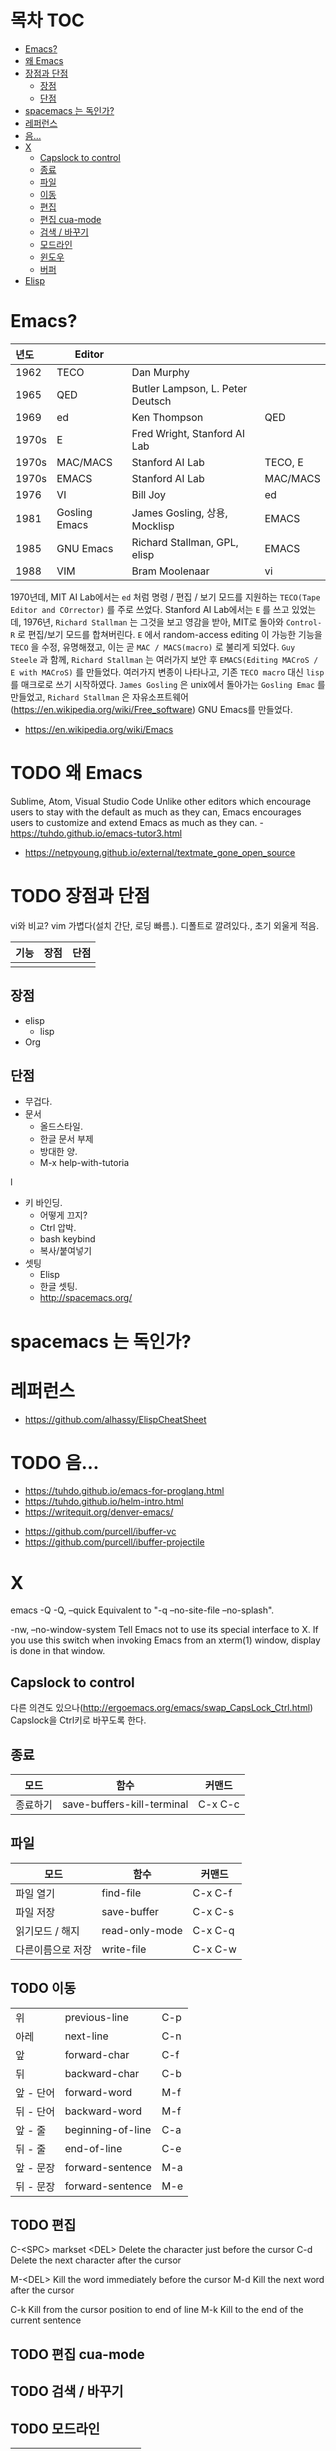 * 목차                                                                  :TOC:
- [[#emacs][Emacs?]]
- [[#왜-emacs][왜 Emacs]]
- [[#장점과-단점][장점과 단점]]
  - [[#장점][장점]]
  - [[#단점][단점]]
- [[#spacemacs-는-독인가][spacemacs 는 독인가?]]
- [[#레퍼런스][레퍼런스]]
- [[#음][음...]]
- [[#x][X]]
  - [[#capslock-to-control][Capslock to control]]
  - [[#종료][종료]]
  - [[#파일][파일]]
  - [[#이동][이동]]
  - [[#편집][편집]]
  - [[#편집-cua-mode][편집 cua-mode]]
  - [[#검색--바꾸기][검색 / 바꾸기]]
  - [[#모드라인][모드라인]]
  - [[#윈도우][윈도우]]
  - [[#버퍼][버퍼]]
- [[#elisp][Elisp]]

* Emacs?
  | <l>   |               |                                  |          |
  | 년도  | Editor        |                                  |          |
  |-------+---------------+----------------------------------+----------|
  | 1962  | TECO          | Dan Murphy                       |          |
  | 1965  | QED           | Butler Lampson, L. Peter Deutsch |          |
  | 1969  | ed            | Ken Thompson                     | QED      |
  | 1970s | E             | Fred Wright, Stanford AI Lab     |          |
  | 1970s | MAC/MACS      | Stanford AI Lab                  | TECO, E  |
  | 1970s | EMACS         | Stanford AI Lab                  | MAC/MACS |
  | 1976  | VI            | Bill Joy                         | ed       |
  | 1981  | Gosling Emacs | James Gosling, 상용, Mocklisp    | EMACS    |
  | 1985  | GNU Emacs     | Richard Stallman, GPL, elisp     | EMACS    |
  | 1988  | VIM           | Bram Moolenaar                   | vi       |

  1970년데, MIT AI Lab에서는 =ed= 처럼 명령 / 편집 / 보기 모드를 지원하는 =TECO(Tape Editor and COrrector)= 를 주로 쓰었다.
  Stanford AI Lab에서는 =E= 를 쓰고 있었는데, 1976년, =Richard Stallman= 는 그것을 보고 영감을 받아, MIT로 돌아와 ~Control-R~ 로 편집/보기 모드를 합쳐버린다.
  =E= 에서 random-access editing 이 가능한 기능을 =TECO= 을 수정, 유명해졌고, 이는 곧 =MAC / MACS(macro)= 로 불리게 되었다.
  =Guy Steele= 과 함께, =Richard Stallman= 는 여러가지 보안 후 =EMACS(Editing MACroS / E with MACroS)= 를 만들었다.
  여러가지 변종이 나타나고, 기존 =TECO macro= 대신 =lisp= 를 매크로로 쓰기 시작하였다.
  =James Gosling= 은 unix에서 돌아가는 =Gosling Emac= 를 만들었고, =Richard Stallman= 은 자유소프트웨어(https://en.wikipedia.org/wiki/Free_software) GNU Emacs를 만들었다.

  - https://en.wikipedia.org/wiki/Emacs

* TODO 왜 Emacs
Sublime, Atom, Visual Studio Code
Unlike other editors which encourage users to stay with the default as much as they can, Emacs encourages users to customize and extend Emacs as much as they can. - https://tuhdo.github.io/emacs-tutor3.html
   - https://netpyoung.github.io/external/textmate_gone_open_source

* TODO 장점과 단점
  vi와 비교?
vim 가볍다(설치 간단, 로딩 빠름.). 디폴트로 깔려있다., 초기 외울게 적음.

| 기능 | 장점 | 단점 |
|------+------+------|
|      |      |      |


** 장점

   - elisp
     - lisp
   - Org
** 단점
   - 무겁다.
   - 문서
     - 올드스타일.
     - 한글 문서 부제
     - 방대한 양.
     - M-x help-with-tutoria
l
   - 키 바인딩.
     - 어떻게 끄지?
     - Ctrl 압박.
     - bash keybind
     - 복사/붙여넣기
   - 셋팅
     - Elisp
     - 한글 셋팅.
     - http://spacemacs.org/

* spacemacs 는 독인가?

* 레퍼런스
- https://github.com/alhassy/ElispCheatSheet

* TODO 음...
  - https://tuhdo.github.io/emacs-for-proglang.html
  - https://tuhdo.github.io/helm-intro.html
  - https://writequit.org/denver-emacs/


  - https://github.com/purcell/ibuffer-vc
  - https://github.com/purcell/ibuffer-projectile




* X
emacs -Q
-Q, --quick
Equivalent to "-q --no-site-file --no-splash".

-nw, --no-window-system
Tell Emacs not to use its special interface to X. If you use this switch when invoking Emacs from an xterm(1) window, display is done in that window.


** Capslock to control
   다른 의견도 있으나(http://ergoemacs.org/emacs/swap_CapsLock_Ctrl.html) Capslock을 Ctrl키로 바꾸도록 한다.

** 종료
   | 모드     | 함수                       | 커맨드  |
   |----------+----------------------------+---------|
   | 종료하기 | save-buffers-kill-terminal | C-x C-c |

** 파일
   | 모드              | 함수           | 커맨드  |
   |-------------------+----------------+---------|
   | 파일 열기         | find-file      | C-x C-f |
   | 파일 저장         | save-buffer    | C-x C-s |
   | 읽기모드 / 해지   | read-only-mode | C-x C-q |
   | 다른이름으로 저장 | write-file     | C-x C-w |

** TODO 이동
    |-----------+-------------------+-----|
    | 위        | previous-line     | C-p |
    | 아레      | next-line         | C-n |
    | 앞        | forward-char      | C-f |
    | 뒤        | backward-char     | C-b |
    | 앞 - 단어 | forward-word      | M-f |
    | 뒤 - 단어 | backward-word     | M-f |
    | 앞 - 줄   | beginning-of-line | C-a |
    | 뒤 - 줄   | end-of-line       | C-e |
    | 앞 - 문장 | forward-sentence  | M-a |
    | 뒤 - 문장 | forward-sentence  | M-e |


** TODO 편집
C-<SPC> markset
	<DEL>        Delete the character just before the cursor
	C-d   	     Delete the next character after the cursor

	M-<DEL>      Kill the word immediately before the cursor
	M-d	     Kill the next word after the cursor

	C-k	     Kill from the cursor position to end of line
	M-k	     Kill to the end of the current sentence

** TODO 편집 cua-mode

** TODO 검색 / 바꾸기

** TODO 모드라인
   |    | 의미                  |
   |----+-----------------------|
   | -- | 일반                  |
   | ** | 버퍼 수정됨           |
   | %% | 읽기모드, 일반        |
   | %* | 읽기모드, 버퍼 수정됨 |

** TODO 윈도우
** TODO 버퍼
   	C-x C-b   List buffers


the X (eXtend) command.  This comes in two flavors:

	C-x	Character eXtend.  Followed by one character.
	M-x	Named command eXtend.  Followed by a long name.

delete-char C-d


* TODO Elisp
  - 빡세니 그냥 링크로만..
